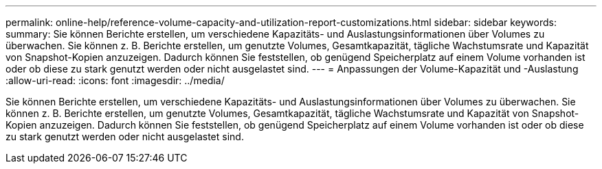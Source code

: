 ---
permalink: online-help/reference-volume-capacity-and-utilization-report-customizations.html 
sidebar: sidebar 
keywords:  
summary: Sie können Berichte erstellen, um verschiedene Kapazitäts- und Auslastungsinformationen über Volumes zu überwachen. Sie können z. B. Berichte erstellen, um genutzte Volumes, Gesamtkapazität, tägliche Wachstumsrate und Kapazität von Snapshot-Kopien anzuzeigen. Dadurch können Sie feststellen, ob genügend Speicherplatz auf einem Volume vorhanden ist oder ob diese zu stark genutzt werden oder nicht ausgelastet sind. 
---
= Anpassungen der Volume-Kapazität und -Auslastung
:allow-uri-read: 
:icons: font
:imagesdir: ../media/


[role="lead"]
Sie können Berichte erstellen, um verschiedene Kapazitäts- und Auslastungsinformationen über Volumes zu überwachen. Sie können z. B. Berichte erstellen, um genutzte Volumes, Gesamtkapazität, tägliche Wachstumsrate und Kapazität von Snapshot-Kopien anzuzeigen. Dadurch können Sie feststellen, ob genügend Speicherplatz auf einem Volume vorhanden ist oder ob diese zu stark genutzt werden oder nicht ausgelastet sind.
